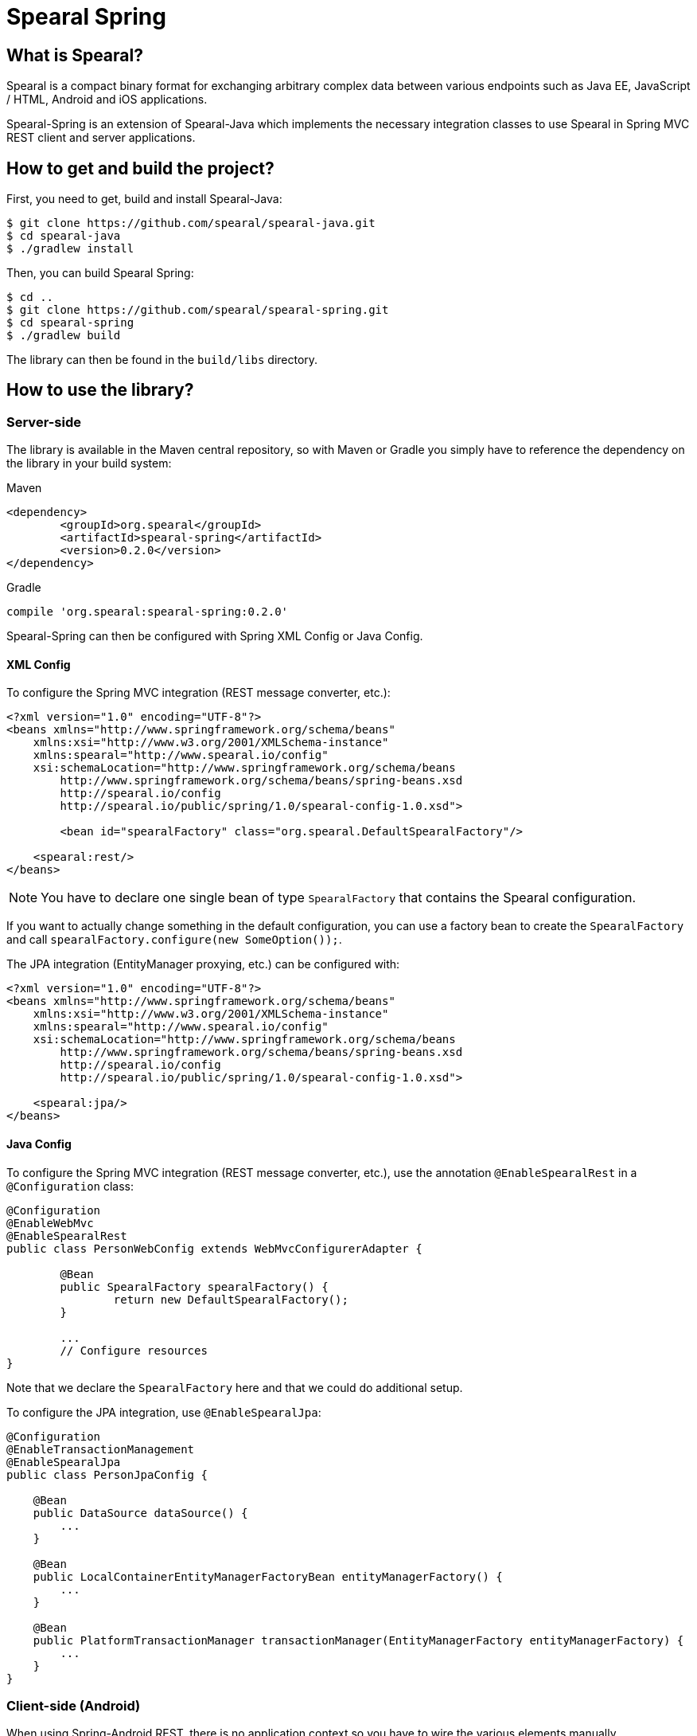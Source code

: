 = Spearal Spring

== What is Spearal?

Spearal is a compact binary format for exchanging arbitrary complex data between various endpoints such as Java EE, JavaScript / HTML, Android and iOS applications.

Spearal-Spring is an extension of Spearal-Java which implements the necessary integration classes to use Spearal in Spring MVC REST client and server applications.

== How to get and build the project?

First, you need to get, build and install Spearal-Java:

[source,bash]
----
$ git clone https://github.com/spearal/spearal-java.git
$ cd spearal-java
$ ./gradlew install
----

Then, you can build Spearal Spring:

[source,bash]
----
$ cd ..
$ git clone https://github.com/spearal/spearal-spring.git
$ cd spearal-spring
$ ./gradlew build
----

The library can then be found in the `build/libs` directory.


== How to use the library?

=== Server-side

The library is available in the Maven central repository, so with Maven or Gradle you simply have to reference 
the dependency on the library in your build system:

[source,xml]
.Maven
----
<dependency>
	<groupId>org.spearal</groupId>
	<artifactId>spearal-spring</artifactId>
	<version>0.2.0</version>
</dependency>
----

[source,java]
.Gradle
----
compile 'org.spearal:spearal-spring:0.2.0'
----

Spearal-Spring can then be configured with Spring XML Config or Java Config.

==== XML Config

To configure the Spring MVC integration (REST message converter, etc.):

[source,xml]
----
<?xml version="1.0" encoding="UTF-8"?>
<beans xmlns="http://www.springframework.org/schema/beans"
    xmlns:xsi="http://www.w3.org/2001/XMLSchema-instance"
    xmlns:spearal="http://www.spearal.io/config"
    xsi:schemaLocation="http://www.springframework.org/schema/beans
        http://www.springframework.org/schema/beans/spring-beans.xsd
        http://spearal.io/config
        http://spearal.io/public/spring/1.0/spearal-config-1.0.xsd">
        
   	<bean id="spearalFactory" class="org.spearal.DefaultSpearalFactory"/>
    
    <spearal:rest/>
</beans>
----

NOTE: You have to declare one single bean of type `SpearalFactory` that contains the Spearal configuration.

If you want to actually change something in the default configuration, you can use a factory bean to create 
the `SpearalFactory` and call `spearalFactory.configure(new SomeOption());`.

The JPA integration (EntityManager proxying, etc.) can be configured with:

[source,xml]
----
<?xml version="1.0" encoding="UTF-8"?>
<beans xmlns="http://www.springframework.org/schema/beans"
    xmlns:xsi="http://www.w3.org/2001/XMLSchema-instance"
    xmlns:spearal="http://www.spearal.io/config"
    xsi:schemaLocation="http://www.springframework.org/schema/beans
        http://www.springframework.org/schema/beans/spring-beans.xsd
        http://spearal.io/config
        http://spearal.io/public/spring/1.0/spearal-config-1.0.xsd">
    
    <spearal:jpa/>
</beans>
----


==== Java Config

To configure the Spring MVC integration (REST message converter, etc.), use the annotation
`@EnableSpearalRest` in a `@Configuration` class:

[source,java]
----
@Configuration
@EnableWebMvc
@EnableSpearalRest
public class PersonWebConfig extends WebMvcConfigurerAdapter {
	
	@Bean
	public SpearalFactory spearalFactory() {
		return new DefaultSpearalFactory();
	}
	
	...
	// Configure resources
}
----

Note that we declare the `SpearalFactory` here and that we could do additional setup.

To configure the JPA integration, use `@EnableSpearalJpa`:

[source,java]
----
@Configuration
@EnableTransactionManagement
@EnableSpearalJpa
public class PersonJpaConfig {
	
    @Bean
    public DataSource dataSource() {
        ...
    }
    
    @Bean
    public LocalContainerEntityManagerFactoryBean entityManagerFactory() {
    	...
    }
    
    @Bean
    public PlatformTransactionManager transactionManager(EntityManagerFactory entityManagerFactory) {
    	...
    }
}
----

=== Client-side (Android)

When using Spring-Android REST, there is no application context so you have to wire
the various elements manually.

Most operations involve a `RestTemplate`, so the setup will be done like this:

[source,java]
----
SpearalFactory spearalFactory = new DefaultSpearalFactory();
RestTemplate restTemplate = new RestTemplate();
restTemplate.getMessageConverters().add(new SpearalMessageConverter(spearalFactory));
----

Of course in most cases you will use more than one `RestTemplate` so you will have to share the same `SpearalFactory`
accross the whole application.
It's recommended to build the `SpearalFactory` inside a singleton and reuse it everywhere in the app :

[source,java]
----
public class SpearalFactoryHolder {
	
	private static SpearalFactory spearalFactory = null;
	
	public static SpearalFactory getInstance() {
		if (spearalFactory != null)
			return spearalFactory;
		
		spearalFactory = new DefaultSpearalFactory();
		spearalFactory.getContext().configure(new PackageTranslatorAliasStrategy("org.spearal.examples.android", "org.spearal.examples.server.spring"));
		return spearalFactory;
	}
}
----

And:

[source,java]
----
RestTemplate restTemplate = new RestTemplate();
restTemplate.getMessageConverters().add(new SpearalMessageConverter(SpearalFactoryHolder.getInstance()));
----

==== Using property filters

You can set property filters manually with http headers, but it's a lot more convenient to use the specific wrapper object `SpearalEntity`:

[source,java]
----
SpearalPropertyFilterBuilder filter = SpearalPropertyFilterBuilder.of(Person.class, "name", "description")
        
SpearalEntity<Object> filterEntity = new SpearalEntity<Params>(SpearalFactoryHolder.getInstance(), null, null, filter);
ResponseEntity<Object> responseEntity = restTemplate.exchange(url, HttpMethod.GET, filterEntity, resultClass, params);
Object result = responseEntity.getBody();
----

The `SpearalPropertyFilterBuilder` is a simple builder for `SpearalPropertyFilter` objects. It makes possible to build and store instances
of property filters ahead of serialization. The builder will then convert the specified values to a correct HTTP header string, taking
care of applicable class and property aliases.

The first argument (client filter) will be applied during serialization of the client object to the server. The second Object (server filter)
will be applied during serialization of the server result from the server to the client. This second one is converted as a String and passed
to the server as HTTP header. It is then transmitted from the request to the response handler by a Spring `ResponseBodyAdvice`.
 